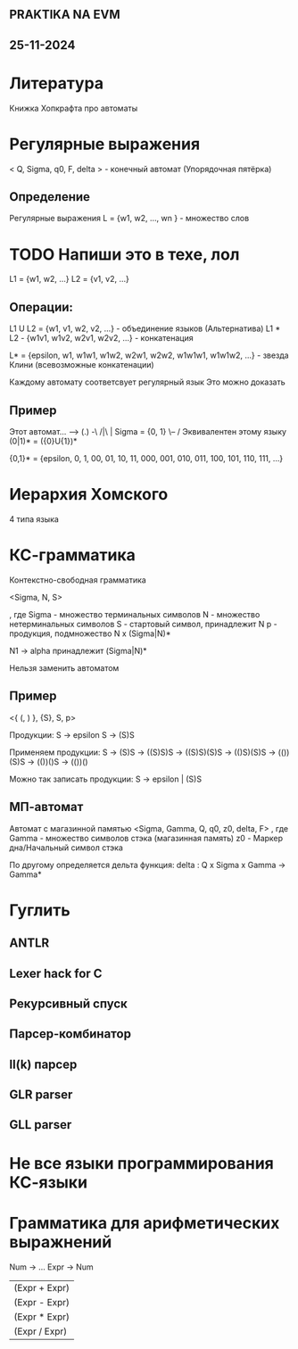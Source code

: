 ** PRAKTIKA NA EVM
** 25-11-2024

* Литература
Книжка Хопкрафта про автоматы

* Регулярные выражения

< Q, Sigma, q0, F, delta > - конечный автомат (Упорядочная пятёрка)

** Определение
Регулярные выражения
L = {w1, w2, ..., wn } - множество слов

* TODO Напиши это в техе, лол

L1 = {w1, w2, ...}
L2 = {v1, v2, ...}
** Операции:
L1 U L2 = {w1, v1, w2, v2, ...} - объединение языков (Альтернатива)
L1 * L2 - {w1v1, w1v2, w2v1, w2v2, ...} - конкатенация 

L* = {epsilon, w1, w1w1, w1w2, w2w1, w2w2, w1w1w1, w1w1w2, ...} - звезда Клини
(всевозможные конкатенации)
 
Каждому автомату соответсвует регулярный язык
Это можно доказать

** Пример
Этот автомат... 
--> (.) -\
    /|\  | Sigma = {0, 1}
     \-- /
Эквивалентен этому языку (0|1)* = ({0}U{1})*

{0,1}* = {epsilon, 0, 1, 00, 01, 10, 11, 000, 001, 010, 011, 100, 101, 110, 111, ...}

* Иерархия Хомского
4 типа языка

* КС-грамматика
Контекстно-свободная грамматика

<Sigma, N, S>

, где 
Sigma - множество терминальных символов
N - множество нетерминальных символов
S - стартовый символ, принадлежит N
p - продукция, подмножество N x (Sigma|N)*

N1 -> alpha принадлежит (Sigma|N)*

Нельзя заменить автоматом

** Пример

<{ (, ) }, {S}, S, p>

 Продукции:
 S -> epsilon
 S -> (S)S

 Применяем продукции:
 S -> (S)S -> ((S)S)S -> ((S)S)(S)S -> (()S)(S)S ->  (())(S)S ->  (())()S -> (())()

Можно так записать продукции:
S -> epsilon | (S)S

** МП-автомат
Автомат с магазинной памятью
<Sigma, Gamma, Q, q0, z0, delta, F>
, где
Gamma - множество символов стэка (магазинная память)
z0 - Маркер дна/Начальный символ стэка

По другому определяется дельта функция:
delta : Q x Sigma x Gamma -> Gamma*

* Гуглить
** ANTLR
** Lexer hack for C
** Рекурсивный спуск
** Парсер-комбинатор
** ll(k) парсер
** GLR parser
** GLL parser

* Не все языки программирования КС-языки 

* Грамматика для арифметических выражнений
Num -> ...
Expr -> Num
      | (Expr + Expr) 
      | (Expr - Expr) 
      | (Expr * Expr) 
      | (Expr / Expr) 
